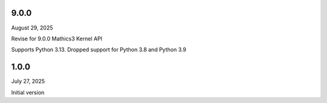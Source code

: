 9.0.0
-----

August 29, 2025

Revise for 9.0.0 Mathics3 Kernel API

Supports Python 3.13. Dropped support for Python 3.8 and Python 3.9


1.0.0
-----

July 27, 2025

Initial version
